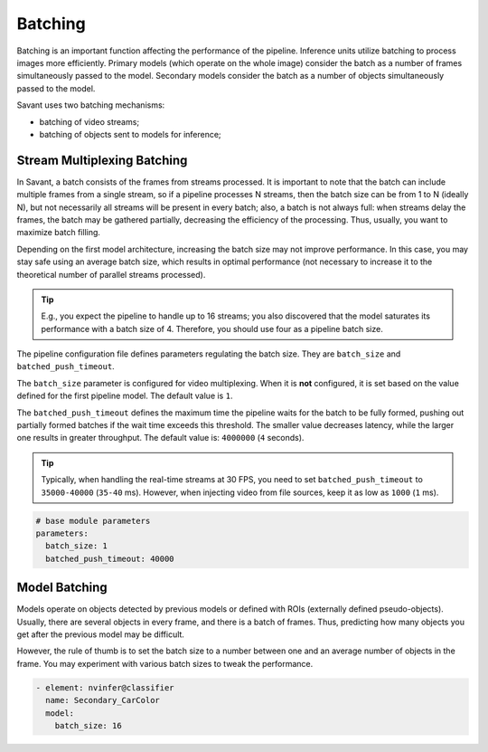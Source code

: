 Batching
========

Batching is an important function affecting the performance of the pipeline. Inference units utilize batching to process images more efficiently. Primary models (which operate on the whole image) consider the batch as a number of frames simultaneously passed to the model. Secondary models consider the batch as a number of objects simultaneously passed to the model.

Savant uses two batching mechanisms:

- batching of video streams;
- batching of objects sent to models for inference;

Stream Multiplexing Batching
----------------------------

In Savant, a batch consists of the frames from streams processed. It is important to note that the batch can include multiple frames from a single stream, so if a pipeline processes N streams, then the batch size can be from 1 to N (ideally N), but not necessarily all streams will be present in every batch; also, a batch is not always full: when streams delay the frames, the batch may be gathered partially, decreasing the efficiency of the processing. Thus, usually, you want to maximize batch filling.

Depending on the first model architecture, increasing the batch size may not improve performance. In this case, you may stay safe using an average batch size, which results in optimal performance (not necessary to increase it to the theoretical number of parallel streams processed).

.. tip::

    E.g., you expect the pipeline to handle up to 16 streams; you also discovered that the model saturates its performance with a batch size of 4. Therefore, you should use four as a pipeline batch size.

The pipeline configuration file defines parameters regulating the batch size. They are ``batch_size`` and ``batched_push_timeout``.

The ``batch_size`` parameter is configured for video multiplexing. When it is **not** configured, it is set based on the value defined for the first pipeline model. The default value is ``1``.

The ``batched_push_timeout`` defines the maximum time the pipeline waits for the batch to be fully formed, pushing out partially formed batches if the wait time exceeds this threshold. The smaller value decreases latency, while the larger one results in greater throughput. The default value is: ``4000000`` (``4`` seconds).

.. tip::

    Typically, when handling the real-time streams at 30 FPS, you need to set ``batched_push_timeout`` to ``35000-40000`` (``35-40`` ms). However, when injecting video from file sources, keep it as low as ``1000`` (``1`` ms).


.. code-block:: yaml

    # base module parameters
    parameters:
      batch_size: 1
      batched_push_timeout: 40000


Model Batching
--------------

Models operate on objects detected by previous models or defined with ROIs (externally defined pseudo-objects). Usually, there are several objects in every frame, and there is a batch of frames. Thus, predicting how many objects you get after the previous model may be difficult.

However, the rule of thumb is to set the batch size to a number between one and an average number of objects in the frame. You may experiment with various batch sizes to tweak the performance.

.. code-block:: yaml

    - element: nvinfer@classifier
      name: Secondary_CarColor
      model:
        batch_size: 16

